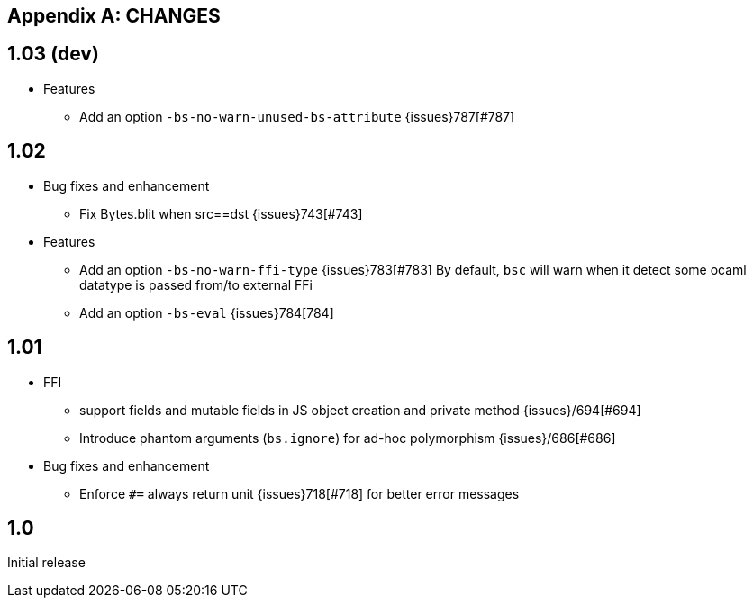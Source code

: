 
[appendix]
## CHANGES

== 1.03 (dev)
* Features
- Add an option `-bs-no-warn-unused-bs-attribute` {issues}787[#787]

== 1.02

* Bug fixes and enhancement

- Fix Bytes.blit when src==dst {issues}743[#743]

* Features

- Add an option `-bs-no-warn-ffi-type` {issues}783[#783]
  By default, `bsc` will warn when it detect some ocaml datatype is passed from/to external FFi
- Add an option `-bs-eval` {issues}784[784]

== 1.01

* FFI
- support fields and mutable fields in JS object creation
	and private method {issues}/694[#694]
- Introduce phantom arguments (`bs.ignore`) for ad-hoc
	polymorphism {issues}/686[#686]

* Bug fixes and enhancement

- Enforce `#=` always return unit {issues}718[#718] for better error messages


== 1.0

Initial release
